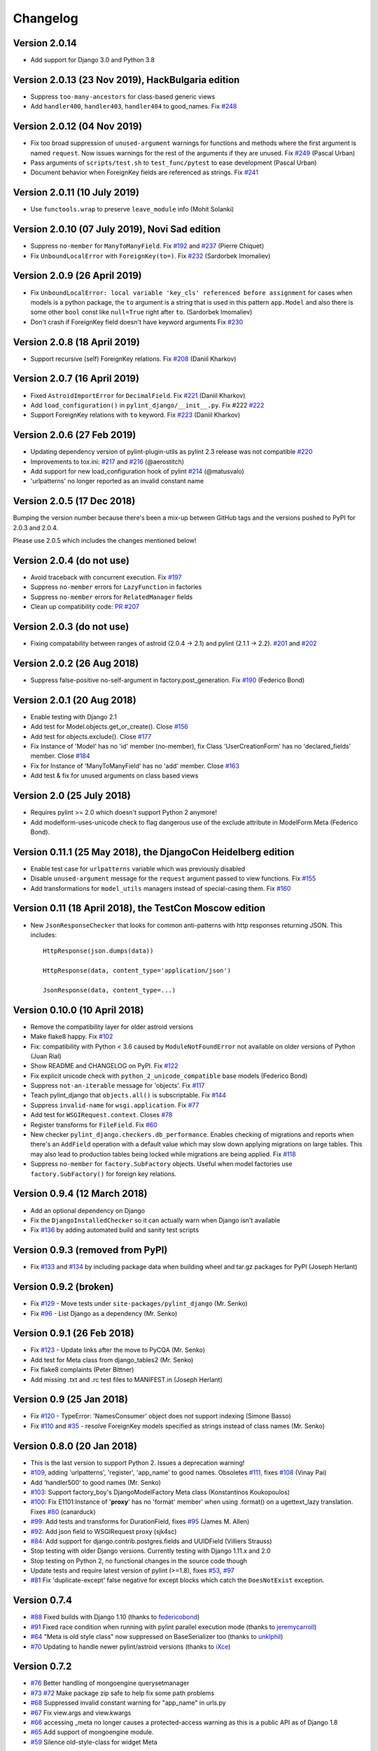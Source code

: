 Changelog
=========

Version 2.0.14
--------------------------------------------------

- Add support for Django 3.0 and Python 3.8


Version 2.0.13 (23 Nov 2019), HackBulgaria edition
--------------------------------------------------

- Suppress ``too-many-ancestors`` for class-based generic views
- Add ``handler400``, ``handler403``, ``handler404`` to good_names. Fix
  `#248 <https://github.com/PyCQA/pylint-django/issues/248>`_


Version 2.0.12 (04 Nov 2019)
----------------------------

- Fix too broad suppression of ``unused-argument`` warnings for functions and
  methods where the first argument is named ``request``. Now issues warnings
  for the rest of the arguments if they are unused. Fix
  `#249 <https://github.com/PyCQA/pylint-django/issues/249>`_ (Pascal Urban)
- Pass arguments of ``scripts/test.sh`` to ``test_func/pytest`` to ease
  development (Pascal Urban)
- Document behavior when ForeignKey fields are referenced as strings. Fix
  `#241 <https://github.com/PyCQA/pylint-django/issues/241>`_


Version 2.0.11 (10 July 2019)
-----------------------------

- Use ``functools.wrap`` to preserve ``leave_module`` info (Mohit Solanki)


Version 2.0.10 (07 July 2019), Novi Sad edition
-----------------------------------------------

- Suppress ``no-member`` for ``ManyToManyField``. Fix
  `#192 <https://github.com/PyCQA/pylint-django/issues/192>`_ and
  `#237 <https://github.com/PyCQA/pylint-django/issues/237>`_ (Pierre Chiquet)

- Fix ``UnboundLocalError`` with ``ForeignKey(to=)``. Fix
  `#232 <https://github.com/PyCQA/pylint-django/issues/232>`_ (Sardorbek Imomaliev)


Version 2.0.9 (26 April 2019)
-----------------------------

- Fix ``UnboundLocalError: local variable 'key_cls' referenced before assignment``
  for cases when models is a python package, the ``to`` argument is a string
  that is used in this pattern ``app.Model`` and also there is some other
  ``bool`` const like ``null=True`` right after ``to``. (Sardorbek Imomaliev)
- Don't crash if ForeignKey field doesn't have keyword arguments Fix
  `#230 <https://github.com/PyCQA/pylint-django/issues/230>`_


Version 2.0.8 (18 April 2019)
-----------------------------

- Support recursive (self) ForeignKey relations. Fix
  `#208 <https://github.com/PyCQA/pylint-django/issues/208>`_ (Daniil Kharkov)


Version 2.0.7 (16 April 2019)
-----------------------------

- Fixed ``AstroidImportError`` for ``DecimalField``. Fix
  `#221 <https://github.com/PyCQA/pylint-django/issues/221>`_ (Daniil Kharkov)
- Add ``load_configuration()`` in ``pylint_django/__init__.py``. Fix #222
  `#222 <https://github.com/PyCQA/pylint-django/issues/222>`_
- Support ForeignKey relations with ``to`` keyword. Fix
  `#223 <https://github.com/PyCQA/pylint-django/issues/223>`_ (Daniil Kharkov)


Version 2.0.6 (27 Feb 2019)
---------------------------

- Updating dependency version of pylint-plugin-utils as pylint 2.3 release
  was not compatible `#220 <https://github.com/PyCQA/pylint-django/issues/220>`_
- Improvements to tox.ini:
  `#217 <https://github.com/PyCQA/pylint-django/issues/217>`_
  and `#216 <https://github.com/PyCQA/pylint-django/issues/216>`_ (@aerostitch)
- Add support for new load_configuration hook of pylint
  `#214 <https://github.com/PyCQA/pylint-django/issues/214>`_ (@matusvalo)
- 'urlpatterns' no longer reported as an invalid constant name


Version 2.0.5 (17 Dec 2018)
---------------------------

Bumping the version number because there's been a mix-up between
GitHub tags and the versions pushed to PyPI for 2.0.3 and 2.0.4.

Please use 2.0.5 which includes the changes mentioned below!


Version 2.0.4 (do not use)
--------------------------

- Avoid traceback with concurrent execution. Fix
  `#197 <https://github.com/PyCQA/pylint-django/issues/197>`_
- Suppress ``no-member`` errors for ``LazyFunction`` in factories
- Suppress ``no-member`` errors for ``RelatedManager`` fields
- Clean up compatibility code:
  `PR #207 <http://github.com/PyCQA/pylint-django/pull/207>`_


Version 2.0.3 (do not use)
--------------------------

- Fixing compatability between ranges of astroid (2.0.4 -> 2.1) and
  pylint (2.1.1 -> 2.2).
  `#201 <https://github.com/PyCQA/pylint-django/issues/201>`_ and
  `#202 <https://github.com/PyCQA/pylint-django/issues/202>`_

Version 2.0.2 (26 Aug 2018)
---------------------------

- Suppress false-positive no-self-argument in factory.post_generation. Fix
  `#190 <https://github.com/PyCQA/pylint-django/issues/190>`_ (Federico Bond)


Version 2.0.1 (20 Aug 2018)
---------------------------

- Enable testing with Django 2.1
- Add test for Model.objects.get_or_create(). Close
  `#156 <https://github.com/PyCQA/pylint-django/issues/156>`__
- Add test for objects.exclude(). Close
  `#177 <https://github.com/PyCQA/pylint-django/issues/177>`__
- Fix Instance of 'Model' has no 'id' member (no-member),
  fix Class 'UserCreationForm' has no 'declared_fields' member. Close
  `#184 <https://github.com/PyCQA/pylint-django/issues/184>`__
- Fix for Instance of 'ManyToManyField' has no 'add' member. Close
  `#163 <https://github.com/PyCQA/pylint-django/issues/163>`__
- Add test & fix for unused arguments on class based views


Version 2.0 (25 July 2018)
--------------------------

- Requires pylint >= 2.0 which doesn't support Python 2 anymore!
- Add modelform-uses-unicode check to flag dangerous use of the exclude
  attribute in ModelForm.Meta (Federico Bond).


Version 0.11.1 (25 May 2018), the DjangoCon Heidelberg edition
--------------------------------------------------------------

- Enable test case for ``urlpatterns`` variable which was previously disabled
- Disable ``unused-argument`` message for the ``request`` argument passed to
  view functions. Fix
  `#155 <https://github.com/PyCQA/pylint-django/issues/155>`__
- Add transformations for ``model_utils`` managers instead of special-casing them.
  Fix
  `#160 <https://github.com/PyCQA/pylint-django/issues/160>`__


Version 0.11 (18 April 2018), the TestCon Moscow edition
--------------------------------------------------------

- New ``JsonResponseChecker`` that looks for common anti-patterns with
  http responses returning JSON. This includes::

    HttpResponse(json.dumps(data))

    HttpResponse(data, content_type='application/json')

    JsonResponse(data, content_type=...)


Version 0.10.0 (10 April 2018)
------------------------------

- Remove the compatibility layer for older astroid versions
- Make flake8 happy. Fix
  `#102 <https://github.com/PyCQA/pylint-django/issues/102>`__
- Fix: compatibility with Python < 3.6 caused by ``ModuleNotFoundError``
  not available on older versions of Python (Juan Rial)
- Show README and CHANGELOG on PyPI. Fix
  `#122 <https://github.com/PyCQA/pylint-django/issues/122>`__
- Fix explicit unicode check with ``python_2_unicode_compatible`` base models
  (Federico Bond)
- Suppress ``not-an-iterable`` message for 'objects'. Fix
  `#117 <https://github.com/PyCQA/pylint-django/issues/117>`__
- Teach pylint_django that ``objects.all()`` is subscriptable. Fix
  `#144 <https://github.com/PyCQA/pylint-django/issues/144>`__
- Suppress ``invalid-name`` for ``wsgi.application``. Fix
  `#77 <https://github.com/PyCQA/pylint-django/issues/77>`__
- Add test for ``WSGIRequest.context``. Closes
  `#78 <https://github.com/PyCQA/pylint-django/issues/78>`__
- Register transforms for ``FileField``. Fix
  `#60 <https://github.com/PyCQA/pylint-django/issues/60>`__
- New checker ``pylint_django.checkers.db_performance``.
  Enables checking of migrations and reports when there's an
  ``AddField`` operation with a default value which may slow down applying
  migrations on large tables. This may also lead to production tables
  being locked while migrations are being applied. Fix
  `#118 <https://github.com/PyCQA/pylint-django/issues/118>`__
- Suppress ``no-member`` for ``factory.SubFactory`` objects.
  Useful when model factories use ``factory.SubFactory()`` for foreign
  key relations.


Version 0.9.4 (12 March 2018)
-----------------------------

-  Add an optional dependency on Django
-  Fix the ``DjangoInstalledChecker`` so it can actually warn when
   Django isn't available
-  Fix `#136 <https://github.com/PyCQA/pylint-django/issues/136>`__ by
   adding automated build and sanity test scripts

Version 0.9.3 (removed from PyPI)
---------------------------------

-  Fix `#133 <https://github.com/PyCQA/pylint-django/issues/133>`__ and
   `#134 <https://github.com/PyCQA/pylint-django/issues/134>`__ by
   including package data when building wheel and tar.gz packages for
   PyPI (Joseph Herlant)

Version 0.9.2 (broken)
----------------------

-  Fix `#129 <https://github.com/PyCQA/pylint-django/issues/129>`__ -
   Move tests under ``site-packages/pylint_django`` (Mr. Senko)
-  Fix `#96 <https://github.com/PyCQA/pylint-django/issues/96>`__ - List
   Django as a dependency (Mr. Senko)

Version 0.9.1 (26 Feb 2018)
---------------------------

-  Fix `#123 <https://github.com/PyCQA/pylint-django/issues/123>`__ -
   Update links after the move to PyCQA (Mr. Senko)
-  Add test for Meta class from django\_tables2 (Mr. Senko)
-  Fix flake8 complaints (Peter Bittner)
-  Add missing .txt and .rc test files to MANIFEST.in (Joseph Herlant)

Version 0.9 (25 Jan 2018)
-------------------------

-  Fix `#120 <https://github.com/PyCQA/pylint-django/issues/120>`__ -
   TypeError: 'NamesConsumer' object does not support indexing (Simone
   Basso)
-  Fix `#110 <https://github.com/PyCQA/pylint-django/issues/120>`__ and
   `#35 <https://github.com/PyCQA/pylint-django/issues/120>`__ - resolve
   ForeignKey models specified as strings instead of class names (Mr.
   Senko)

Version 0.8.0 (20 Jan 2018)
---------------------------

-  This is the last version to support Python 2. Issues a deprecation
   warning!
-  `#109 <http://github.com/PyCQA/pylint-django/pull/109>`__, adding
   'urlpatterns', 'register', 'app\_name' to good names. Obsoletes
   `#111 <http://github.com/PyCQA/pylint-django/pull/111>`__, fixes
   `#108 <http://github.com/PyCQA/pylint-django/issues/108>`__ (Vinay
   Pai)
-  Add 'handler500' to good names (Mr. Senko)
-  `#103 <http://github.com/PyCQA/pylint-django/pull/103>`__: Support
   factory\_boy's DjangoModelFactory Meta class (Konstantinos
   Koukopoulos)
-  `#100 <https://github.com/PyCQA/pylint-django/pull/100>`__: Fix
   E1101:Instance of '**proxy**\ ' has no 'format' member' when using
   .format() on a ugettext\_lazy translation. Fixes
   `#80 <https://github.com/PyCQA/pylint-django/issues/80>`__
   (canarduck)
-  `#99 <https://github.com/PyCQA/pylint-django/pull/99>`__: Add tests
   and transforms for DurationField, fixes
   `#95 <https://github.com/PyCQA/pylint-django/issues/95>`__ (James M.
   Allen)
-  `#92 <https://github.com/PyCQA/pylint-django/pull/92>`__: Add json
   field to WSGIRequest proxy (sjk4sc)
-  `#84 <https://github.com/PyCQA/pylint-django/pull/84>`__: Add support
   for django.contrib.postgres.fields and UUIDField (Villiers Strauss)
-  Stop testing with older Django versions. Currently testing with
   Django 1.11.x and 2.0
-  Stop testing on Python 2, no functional changes in the source code
   though
-  Update tests and require latest version of pylint (>=1.8), fixes
   `#53 <https://github.com/PyCQA/pylint-django/issues/53>`__,
   `#97 <https://github.com/PyCQA/pylint-django/issues/97>`__
-  `#81 <https://github.com/PyCQA/pylint-django/issues/81>`__ Fix
   'duplicate-except' false negative for except blocks which catch the
   ``DoesNotExist`` exception.

Version 0.7.4
-------------

-  `#88 <https://github.com/PyCQA/pylint-django/pull/88>`__ Fixed builds
   with Django 1.10 (thanks to
   `federicobond <https://github.com/federicobond>`__)
-  `#91 <https://github.com/PyCQA/pylint-django/pull/91>`__ Fixed race
   condition when running with pylint parallel execution mode (thanks to
   `jeremycarroll <https://github.com/jeremycarroll>`__)
-  `#64 <https://github.com/PyCQA/pylint-django/issues/64>`__ "Meta is
   old style class" now suppressed on BaseSerializer too (thanks to
   `unklphil <https://github.com/unklphil>`__)
-  `#70 <https://github.com/PyCQA/pylint-django/pull/70>`__ Updating to
   handle newer pylint/astroid versions (thanks to
   `iXce <https://github.com/iXce>`__)

Version 0.7.2
-------------

-  `#76 <https://github.com/PyCQA/pylint-django/pull/76>`__ Better
   handling of mongoengine querysetmanager
-  `#73 <https://github.com/PyCQA/pylint-django/pull/73>`__
   `#72 <https://github.com/PyCQA/pylint-django/issues/72>`__ Make package
   zip safe to help fix some path problems
-  `#68 <https://github.com/PyCQA/pylint-django/pull/68>`__ Suppressed
   invalid constant warning for "app\_name" in urls.py
-  `#67 <https://github.com/PyCQA/pylint-django/pull/67>`__ Fix
   view.args and view.kwargs
-  `#66 <https://github.com/PyCQA/pylint-django/issues/66>`__ accessing
   \_meta no longer causes a protected-access warning as this is a
   public API as of Django 1.8
-  `#65 <https://github.com/PyCQA/pylint-django/pull/65>`__ Add support
   of mongoengine module.
-  `#59 <https://github.com/PyCQA/pylint-django/pull/59>`__ Silence
   old-style-class for widget Meta

Version 0.7.1
-------------

-  `#52 <https://github.com/PyCQA/pylint-django/issues/52>`__ - Fixed
   stupid mistake when using versioninfo

Version 0.7
-----------

-  `#51 <https://github.com/PyCQA/pylint-django/issues/51>`__ - Fixed
   compatibility with pylint 1.5 / astroid 1.4.1

Version 0.6.1
-------------

-  `#43 <https://github.com/PyCQA/pylint-django/issues/43>`__ - Foreign
   key ID access (``somefk_id``) does not raise an 'attribute not found'
   warning
-  `#31 <https://github.com/PyCQA/pylint-django/issues/31>`__ - Support
   for custom model managers (thanks
   `smirolo <https://github.com/smirolo>`__)
-  `#48 <https://github.com/PyCQA/pylint-django/pull/48>`__ - Added
   support for django-restframework (thanks
   `mbertolacci <https://github.com/mbertolacci>`__)

Version 0.6
-----------

-  Pylint 1.4 dropped support for Python 2.6, therefore a constraint is
   added that pylint-django will only work with Python2.6 if pylint<=1.3
   is installed
-  `#40 <https://github.com/PyCQA/pylint-django/issues/40>`__ - pylint
   1.4 warned about View and Model classes not having enough public
   methods; this is suppressed
-  `#37 <https://github.com/PyCQA/pylint-django/issues/37>`__ - fixed an
   infinite loop when using astroid 1.3.3+
-  `#36 <https://github.com/PyCQA/pylint-django/issues/36>`__ - no
   longer warning about lack of ``__unicode__`` method on abstract model
   classes
-  `PR #34 <https://github.com/PyCQA/pylint-django/pull/34>`__ - prevent
   warning about use of ``super()`` on ModelManager classes

Version 0.5.5
-------------

-  `PR #27 <https://github.com/PyCQA/pylint-django/pull/27>`__ - better
   ``ForeignKey`` transforms, which now work when of the form
   ``othermodule.ModelClass``. This also fixes a problem where an
   inferred type would be ``_Yes`` and pylint would fail
-  `PR #28 <https://github.com/PyCQA/pylint-django/pull/28>`__ - better
   knowledge of ``ManyToManyField`` classes

Version 0.5.4
-------------

-  Improved resiliance to inference failure when Django types cannot be
   inferred (which can happen if Django is not on the system path

Version 0.5.3
-------------

-  `Issue #25 <https://github.com/PyCQA/pylint-django/issues/25>`__
   Fixing cases where a module defines ``get`` as a method

Version 0.5.2
-------------

-  Fixed a problem where type inference could get into an infinite loop

Version 0.5.1
-------------

-  Removed usage of a Django object, as importing it caused Django to
   try to configure itself and thus throw an ImproperlyConfigured
   exception.

Version 0.5
-----------

-  `Issue #7 <https://github.com/PyCQA/pylint-django/issues/7>`__
   Improved handling of Django model fields
-  `Issue #10 <https://github.com/PyCQA/pylint-django/issues/10>`__ No
   warning about missing **unicode** if the Django python3/2
   compatability tools are used
-  `Issue #11 <https://github.com/PyCQA/pylint-django/issues/11>`__
   Improved handling of Django form fields
-  `Issue #12 <https://github.com/PyCQA/pylint-django/issues/12>`__
   Improved handling of Django ImageField and FileField objects
-  `Issue #14 <https://github.com/PyCQA/pylint-django/issues/14>`__
   Models which do not define **unicode** but whose parents do now have
   a new error (W5103) instead of incorrectly warning about no
   **unicode** being present.
-  `Issue #21 <https://github.com/PyCQA/pylint-django/issues/21>`__
   ``ForeignKey`` and ``OneToOneField`` fields on models are replaced
   with instance of the type they refer to in the AST, which allows
   pylint to generate correct warnings about attributes they may or may
   not have.

Version 0.3
-----------

-  Python3 is now supported
-  ``__unicode__`` warning on models does not appear in Python3

Version 0.2
-----------

-  Pylint now recognises ``BaseForm`` as an ancestor of ``Form`` and
   subclasses
-  Improved ``Form`` support
-  `Issue #2 <https://github.com/PyCQA/pylint-django/issues/2>`__ - a
   subclass of a ``Model`` or ``Form`` also has warnings about a
   ``Meta`` class suppressed.
-  `Issue #3 <https://github.com/PyCQA/pylint-django/issues/3>`__ -
   ``Form`` and ``ModelForm`` subclasses no longer warn about ``Meta``
   classes.
